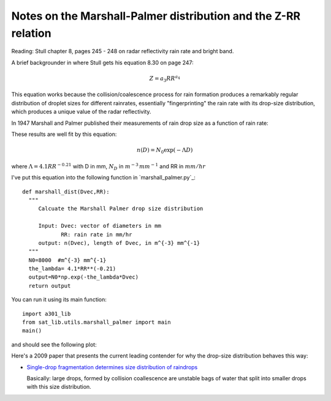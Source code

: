 .. _week9:marshall:

Notes on the Marshall-Palmer distribution and the Z-RR relation
+++++++++++++++++++++++++++++++++++++++++++++++++++++++++++++++

Reading:  Stull chapter 8, pages 245 - 248 on radar reflectivity
rain rate and bright band.

A brief backgrounder in where Stull gets his equation 8.30 on page 247:

.. math::

   Z = a_3 RR^{a_4}


This equation works because the collision/coalescence process for rain formation
produces a remarkably regular distribution of droplet sizes for different rainrates,
essentially "fingerprinting" the rain rate with its drop-size distribution, which
produces a unique value of the radar reflectivity.

In 1947 Marshall and Palmer published their measurements of rain drop size
as a function of rain rate:

.. image:: figures/marshall_size.png

These results are well fit by this equation:

.. math::

   n(D) = N_0 \exp(-\Lambda D)

where :math:`\Lambda=4.1 RR^{-0.21}`  with D in mm, :math:`N_D` in :math:`m^{-3}\,mm^{-1}` and RR in :math:`mm/hr`

I've put this equation into the following function in `marshall_palmer.py`_::

  def marshall_dist(Dvec,RR):
    """
       Calcuate the Marshall Palmer drop size distribution

       Input: Dvec: vector of diameters in mm
              RR: rain rate in mm/hr
       output: n(Dvec), length of Dvec, in m^{-3} mm^{-1}
    """
    N0=8000  #m^{-3} mm^{-1}
    the_lambda= 4.1*RR**(-0.21)
    output=N0*np.exp(-the_lambda*Dvec)
    return output

You can run it using its main function::

  import a301_lib
  from sat_lib.utils.marshall_palmer import main
  main()


and should see the following plot:

.. image:: figures/marshall_palmer.png
   :scale: 80


Here's a 2009 paper that presents the current leading contender for why
the drop-size distribution behaves this way:

* `Single-drop fragmentation determines size distribution of raindrops <https://www-nature-com.ezproxy.library.ubc.ca/articles/nphys1340>`_

  Basically: large drops, formed by collision coallescence  are unstable bags of water that split into smaller drops with this size distribution.

